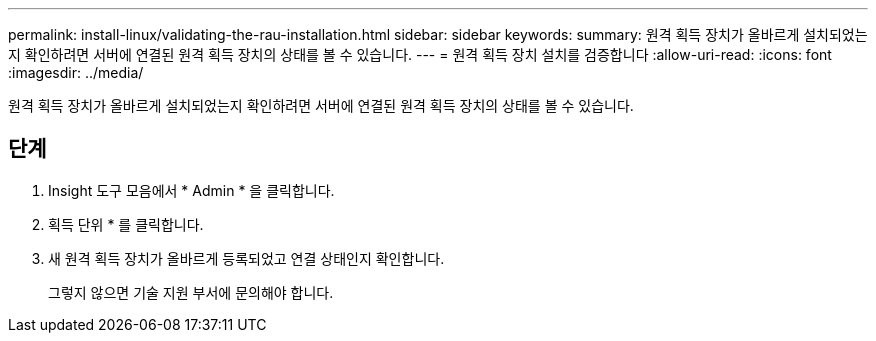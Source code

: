 ---
permalink: install-linux/validating-the-rau-installation.html 
sidebar: sidebar 
keywords:  
summary: 원격 획득 장치가 올바르게 설치되었는지 확인하려면 서버에 연결된 원격 획득 장치의 상태를 볼 수 있습니다. 
---
= 원격 획득 장치 설치를 검증합니다
:allow-uri-read: 
:icons: font
:imagesdir: ../media/


[role="lead"]
원격 획득 장치가 올바르게 설치되었는지 확인하려면 서버에 연결된 원격 획득 장치의 상태를 볼 수 있습니다.



== 단계

. Insight 도구 모음에서 * Admin * 을 클릭합니다.
. 획득 단위 * 를 클릭합니다.
. 새 원격 획득 장치가 올바르게 등록되었고 연결 상태인지 확인합니다.
+
그렇지 않으면 기술 지원 부서에 문의해야 합니다.


